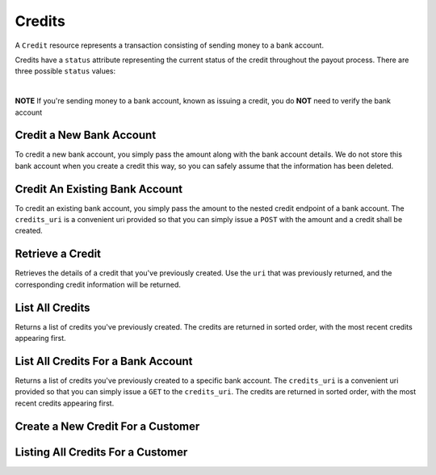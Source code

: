 Credits
=======

A ``Credit`` resource represents a transaction consisting
of sending money to a bank account.

Credits have a ``status`` attribute representing the current status of the credit
throughout the payout process. There are three possible ``status`` values:

.. cssclass:: dd-noindent dd-marginbottom

  ``pending``
    As soon as the credit is created through the API, the status shows
    as ``pending``. This indicates that Balanced received the information for the
    credit and will begin processing. The ACH network itself processes transactions
    in a batch format. Batch submissions are processed at 3pm PST on business days.
    If the credit is created after 3pm PST, it will not be submitted for processing
    until **3pm PST** the next business day.
  ``succeeded``
    One business day after the batch submission, the status will change to
    ``succeeded``. That is the *expected* status of the credit. If the account
    number and routing number were entered correctly, the money should in fact
    be available to the seller. However, there is no immediate confirmation
    regarding the transaction showing up in the seller's account successfully.
  ``failed``
    The seller's bank has up to three business days from when the money *should*
    be available to indicate a rejection along with the rejection reason.
    Unfortunately, not all banks comply with ACH network policies and may respond
    after three business days with a rejection. As soon as Balanced receives the
    rejection, the status is updated to ``failed``.

|

**NOTE** If you're sending money to a bank account, known as issuing a credit,
you do **NOT** need to verify the bank account

.. cssclass:: method-section

Credit a New Bank Account
-------------------------

To credit a new bank account, you simply pass the amount along with the bank
account details. We do not store this bank account when you create a credit
this way, so you can safely assume that the information has been deleted.

.. cssclass:: dl-horizontal dl-params

    .. dcode:: form credits.create
       :exclude: bank_account.0.bank_code bank_account.1

.. container:: code-white

  .. dcode:: scenario credit_create_new_bank_account

.. cssclass:: method-section

Credit An Existing Bank Account
-------------------------------

To credit an existing bank account, you simply pass the amount to the
nested credit endpoint of a bank account. The ``credits_uri`` is a convenient
uri provided so that you can simply issue a ``POST`` with the amount and a
credit shall be created.


.. cssclass:: dl-horizontal dl-params

    .. dcode:: form bank_account_credits.create

.. container:: code-white

  .. dcode:: scenario credit_create_existing_bank_account


.. cssclass:: method-section

Retrieve a Credit
-----------------

Retrieves the details of a credit that you've previously created. Use the
``uri`` that was previously returned, and the corresponding credit
information will be returned.

.. container:: method-description

  .. no request

.. container:: code-white

  .. dcode:: scenario credit_show


.. cssclass:: method-section

List All Credits
----------------

Returns a list of credits you've previously created. The credits are returned
in sorted order, with the most recent credits appearing first.

.. cssclass:: dl-horizontal dl-params

  ``limit``
      *optional* integer. Defaults to ``10``.

  ``offset``
      *optional* integer. Defaults to ``0``.

.. container:: code-white

  .. dcode:: scenario credit_list


.. cssclass:: method-section

List All Credits For a Bank Account
-----------------------------------

Returns a list of credits you've previously created to a specific bank account.
The ``credits_uri`` is a convenient uri provided so that you can simply issue
a ``GET`` to the ``credits_uri``. The credits are returned in sorted order,
with the most recent credits appearing first.

.. cssclass:: dl-horizontal dl-params

  ``limit``
      *optional* integer. Defaults to ``10``.

  ``offset``
      *optional* integer. Defaults to ``0``.

.. container:: code-white

  .. dcode:: scenario credit_bank_account_list


.. cssclass:: method-section

Create a New Credit For a Customer
------------------------------------

.. cssclass:: dl-horizontal dl-params

  .. dcode:: form credits.create

.. container:: code-white

  .. dcode:: scenario customer_credit


.. cssclass:: method-section

Listing All Credits For a Customer
----------------------------------

.. cssclass:: dl-horizontal dl-params

  ``limit``
      *optional* integer. Defaults to ``10``.

  ``offset``
      *optional* integer. Defaults to ``0``.

.. container:: code-white

  .. dcode:: scenario credit_customer_list
